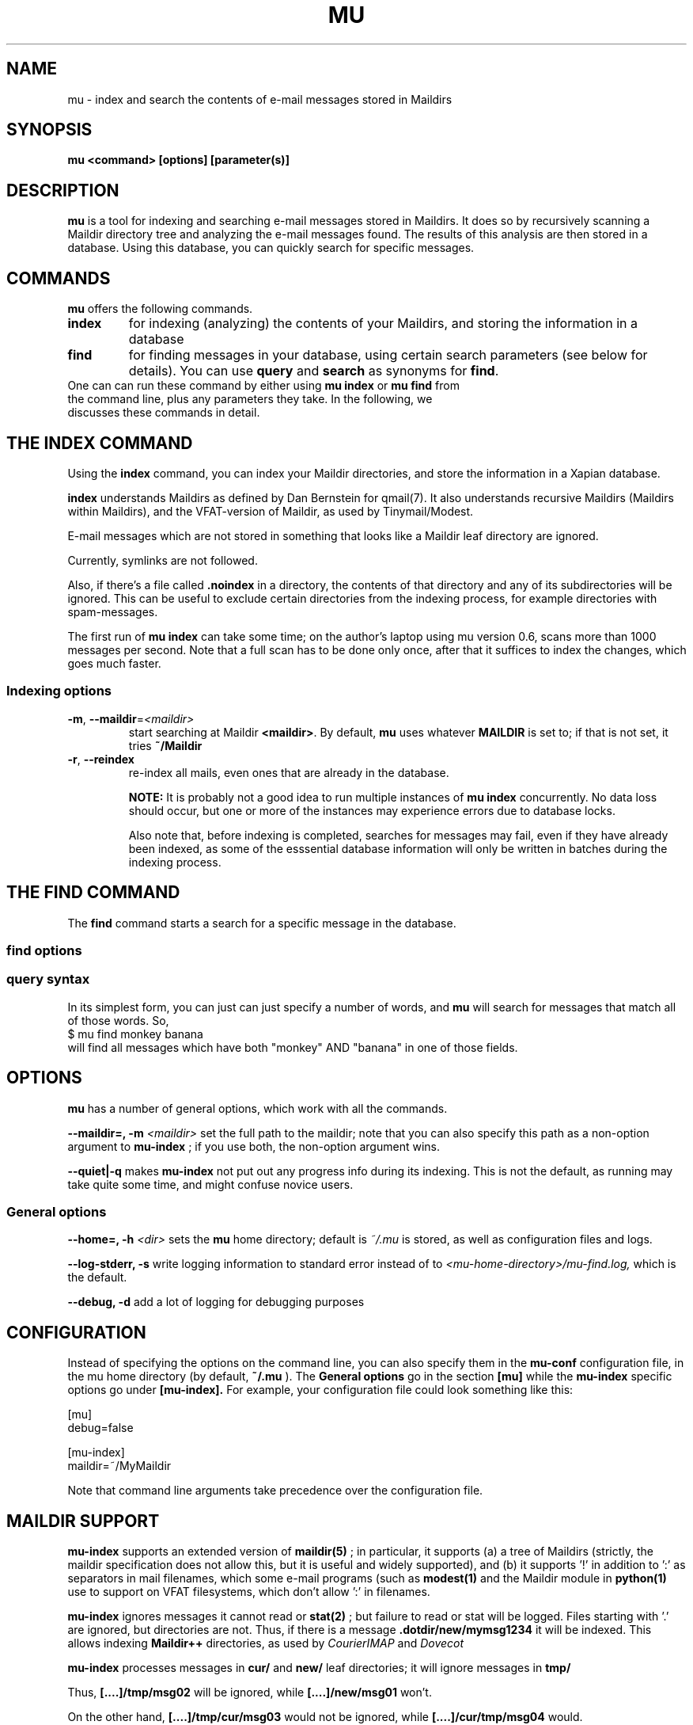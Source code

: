 .TH MU 1 "December 2009" "User Manuals"
.SH NAME 
mu \- index and search the contents of e-mail messages stored in Maildirs

.SH SYNOPSIS
.B mu <command> [options] [parameter(s)]  

.SH DESCRIPTION
.B mu
is a tool for indexing and searching e-mail messages stored in Maildirs. It
does so by recursively scanning a Maildir directory tree and analyzing the
e-mail messages found. The results of this analysis are then stored in a
database. Using this database, you can quickly search for specific messages.

.SH COMMANDS
.B mu
offers the following commands.
.TP
\fBindex\fR
for indexing (analyzing) the contents of your Maildirs, and storing the
information in a database

.TP
\fBfind\fR
for finding messages in your database, using certain search parameters (see
below for details). You can use \fBquery\fR and \fBsearch\fR as synonyms for
\fBfind\fR.

.TP
One can can run these command by either using \fBmu index\fR or \fBmu find\fR \
from the command line, plus any parameters they take. In the following, we \
discusses these commands in detail.

.SH THE INDEX COMMAND
Using the
.B index
command, you can index your Maildir directories, and store the information in
a Xapian database. 

.B index
understands Maildirs as defined by Dan Bernstein for qmail(7). It also
understands recursive Maildirs (Maildirs within Maildirs), and the
VFAT-version of Maildir, as used by Tinymail/Modest.

E-mail messages which are not stored in something that looks like a Maildir
leaf directory are ignored.

Currently, symlinks are not followed.

Also, if there's a file called
.B .noindex
in a directory, the contents of that directory and any of its subdirectories
will be ignored. This can be useful to exclude certain directories from the
indexing process, for example directories with spam-messages. 

The first run of 
.B mu index
can take some time; on the author's laptop using mu version 0.6, scans more
than 1000 messages per second. Note that a full scan has to be done only once,
after that it suffices to index the changes, which goes much faster.

.SS Indexing options

.TP
\fB\-m\fR, \fB\-\-maildir\fR=\fI<maildir>\fR
start searching at Maildir \fB<maildir>\fR. By default,
.B mu
uses whatever
.B MAILDIR
is set to; if that is not set, it tries
.B ~/Maildir
.TP
\fB\-r\fR, \fB\-\-reindex\fR
re-index all mails, even ones that are already in the database.

.B NOTE:
It is probably not a good idea to run multiple instances of
.B mu index
concurrently. No data loss should occur, but one or more of the instances may
experience errors due to database locks.

Also note that, before indexing is completed, searches for messages may fail,
even if they have already been indexed, as some of the esssential database
information will only be written in batches during the indexing process.

.SH THE FIND COMMAND

The
.B find
command starts a search for a specific message in the database.


.SS find options

.SS query syntax
In its simplest form, you can just can just specify a number of words, and
.B mu
will search for messages that match all of those words. So,
.nf
 $ mu find monkey banana
.fi
will find all messages which have both "monkey" AND "banana" in one of those
fields.






.SH OPTIONS
.B mu
has a number of general options, which work with all the commands.

.B --maildir=, -m
.I <maildir>
set the full path to the maildir; note that you can also specify this path as
a non-option argument to 
.B
mu-index
; if you use both, the non-option argument wins.

.B --quiet|-q
makes 
.B mu-index
not put out any progress info during its indexing. This is not the default, as
running may take quite some time, and might confuse novice users.

.SS General options
.B --home=, -h 
.I <dir>
sets the
.B mu 
home directory; default is 
.I ~/.mu
\. This directory is where the message database
is stored, as well as configuration files and logs.

.B --log-stderr, -s
write logging information to standard error instead of to 
.I <mu-home-directory>/mu-find.log, 
which is the default.


.B --debug, -d 
add a lot of logging for debugging purposes

.SH CONFIGURATION
Instead of specifying the options on the command line, you can also specify
them in the
.B mu-conf
configuration file, in the mu home directory (by default,
.B ~/.mu
). The
.B General options
go in the section
.B [mu]
while the
.B mu-index
specific options go under
.B [mu-index].
For example, your configuration file could look something like this:

.nf
[mu]
debug=false

[mu-index]
maildir=~/MyMaildir
.fi

Note that command line arguments take precedence over the configuration file.

.SH MAILDIR SUPPORT
.B mu-index
supports an extended version of
.BR maildir(5)
; in particular, it supports (a) a tree of Maildirs (strictly, the maildir
specification does not allow this, but it is useful and widely supported), and
(b) it supports '!' in addition to ':' as separators in mail filenames, which
some e-mail programs (such as 
.BR modest(1)
and the Maildir module in
.BR python(1)
use to support on VFAT filesystems, which don't allow ':' in filenames.

.B mu-index
ignores messages it cannot read or
.BR stat(2)
; but failure to read or stat will be logged. Files starting with '.' are
ignored, but directories are not. Thus, if there is a message
.B .dotdir/new/mymsg1234
it will be indexed. This allows indexing 
.B Maildir++ 
directories, as used by
.I CourierIMAP
and 
.I Dovecot

.B mu-index
processes messages in
.B cur/
and
.B new/
leaf directories; it will ignore messages in
.B tmp/

Thus,
.B [....]/tmp/msg02
will be ignored, while
.B [....]/new/msg01
won't. 

On the other hand,
.B [....]/tmp/cur/msg03
would not be ignored, while
.B [....]/cur/tmp/msg04
would.

Note: single messages that are added by providing their full pathname to
.B mu-index
will not have their path checked.

.SH ENVIRONMENT
As mentioned,
.B mu index
uses 
.B MAILDIR
to find the user's Maildir if it has not been specified explicitly. If
.B MAILDIR
is not set, 
.B mu index
will try 
.B $HOME/Maildir
.
.SH BUGS
There probably are some; please report bugs when you find them:
.BR http://code.google.com/p/mu0/issues/list

.SH AUTHOR
Dirk-Jan C. Binnema <djcb@djcbsoftware.nl>

.SH "SEE ALSO"
.BR maildir(5)
